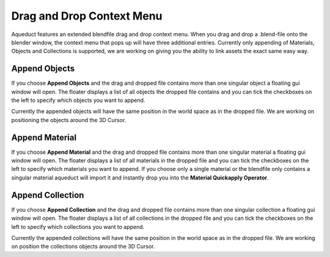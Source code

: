 **************************
Drag and Drop Context Menu
**************************

Aqueduct features an extended blendfile drag and drop context menu. When you
drag and drop a .blend-file onto the blender window, the context menu that
pops up will have three additional entries. Currently only appending of 
Materials, Objects and Collections is supported, we are working on giving
you the ability to link assets the exact same easy way.

.. image:: ./_static/images/bl_gui_ddmenu.png

Append Objects
==============
If you choose **Append Objects** and the drag and dropped file contains more
than one singular object a floating gui window will open. The floater displays
a list of all objects the dropped file contains and you can tick the checkboxes
on the left to specify which objects you want to append.

.. image:: ./_static/images/bl_gui_ad_floater_append_object.png

Currently the appended objects will have the same position in the world space
as in the dropped file. We are working on positioning the objects around the
3D Cursor.

Append Material
===============
If you choose **Append Material** and the drag and dropped file contains more
than one singular material a floating gui window will open. The floater displays
a list of all materials in the dropped file and you can tick the checkboxes on
the left to specify which materials you want to append.
If you choose only a single material or the blendfile only contains a singular
material aqueduct will import it and instantly drop you into the **Material Quickapply
Operator**.

.. image:: ./_static/images/bl_gui_ad_floater_append_material.png

Append Collection
=================
If you choose **Append Collection** and the drag and dropped file contains more
than one singular collection a floating gui window will open. The floater displays
a list of all collections in the dropped file and you can tick the checkboxes
on the left to specify which collections you want to append.

.. image:: ./_static/images/bl_gui_ad_floater_append_collection.png

Currently the appended collections will have the same position in the world space
as in the dropped file. We are working on position the collections objects around
the 3D Cursor.
